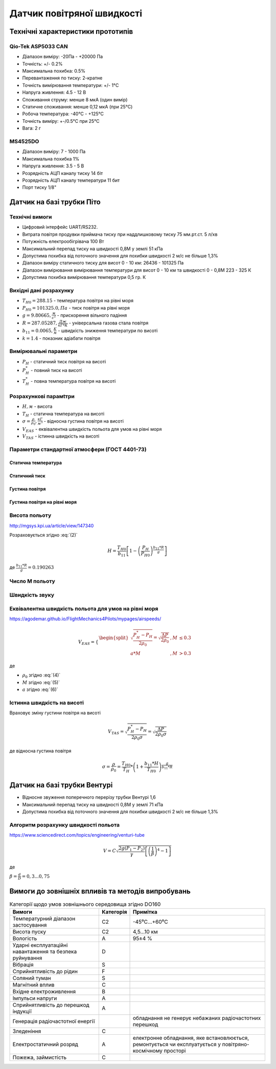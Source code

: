 =============================
Датчик повітряної швидкості
=============================

Технічні характеристики прототипів
---------------------------------------------

Qio-Tek ASP5033 CAN
~~~~~~~~~~~~~~~~~~~~~~~

* Діапазон виміру: -20Па - +20000 Па
* Точність: +/- 0.2%
* Максимальна похибка: 0.5%
* Перевантаження по тиску: 2-кратне
* Точність вимірювання температури: +/- 1°C
* Напруга живлення: 4.5 - 12 В
* Споживання струму: менше 8 мкА (один вимір)
* Статичне споживання: менше 0,12 мкА (при 25°C)
* Робоча температура: -40°C - +125°C
* Точність виміру: +-/0.5°C при 25°C
* Вага: 2 г

MS4525DO
~~~~~~~~~~~~~~~~~~

* Діапазон виміру: 7 - 1000 Па
* Максимальна похибка 1%
* Напруга живлення: 3.5 - 5 В
* Розрядність АЦП каналу тиску 14 біт
* Розрядність АЦП каналу температури 11 бит
* Порт тиску 1/8"

Датчик на базі трубки Піто
----------------------------------------------------------------

Технічні вимоги
~~~~~~~~~~~~~~~~~~~~

* Цифровий інтерфейс UART/RS232.
* Витрата повітря продувки приймача тиску при наддлишковому тиску 75 мм.рт.ст. 5 л/хв
* Потужність електрообігрівача 100 Вт
* Максимальний перепад тиску на швидкості 0,8М у землі 51 кПа
* Допустима похибка від поточного значення для похибки швидкості 2 м/с не більше 1,3%
* Діапазон виміру статичного тиску для висот 0 - 10 км: 26436 - 101325 Па
* Діапазон вимірювання вимірювання температури для висот 0 - 10 км та швидкості 0 - 0,8М 223 - 325 К
* Допустима похибка вимірювання температури 0,5 гр. К

Вихідні дані розрахунку
~~~~~~~~~~~~~~~~~~~~~~~~~~~~

* :math:`T_{H0}=288.15` - температура повітря на рівні моря
* :math:`P_{H0}=101325.0, Па` - тиск повітря на рівні моря
* :math:`g=9.80665, \frac{м}{с^2}` - прискорення вільного падіння
* :math:`R=287.05287, \frac{Дж}{кГ*К}` - універсальна газова стала повітря
* :math:`b_{11}=0.0065, \frac{K}{м}` - швидкість зниження температури по висоті
* :math:`k=1.4` - показник адіабати повітря

Вимірювальні параметри
~~~~~~~~~~~~~~~~~~~~~~~~~~~~

* :math:`P_H` - статичний тиск повітря на висоті
* :math:`P^*_H` - повний тиск на висоті
* :math:`T^*_H` - повна температура повітря на висоті

Розрахункові парамtтри
~~~~~~~~~~~~~~~~~~~~~~~

* :math:`H, м` - висота
* :math:`T_H` - статична температура на висоті
* :math:`\sigma=\frac{\rho}{\rho_0}, \frac{кГ}{м^3}` - відносна густина повітря на висоті
* :math:`V_{EAS}` - еквівалентна швидкість польота для умов на рівні моря
* :math:`V_{TAS}` - істинна швидкість на висоті

Параметри стандартної атмосфери (ГОСТ 4401-73)
~~~~~~~~~~~~~~~~~~~~~~~~~~~~~~~~~~~~~~~~~~~~~~~~~~~~

Статична температура
""""""""""""""""""""

.. math::
    :label: (1)

    T_H = T_{H0} + b_{11}*H

Статичний тиск
""""""""""""""""""""

.. math::
    :label: (2)

    P_H = P_{H0} * \left(1-\frac{b_{11}*H}{T_{H0}}\right)^{
                    \frac{g}{b_{11}*R}}

Густина повітря
""""""""""""""""

.. math::
    :label: (3)

    \rho=\frac{P}{R*T}

Густина повітря на рівні моря
""""""""""""""""""""""""""""""

.. math::
    :label: (4)

    \rho_0=\frac{P_{H0}}{R*T_{H0}}=1.225 \frac{кГ}{м^3}

Висота польоту
~~~~~~~~~~~~~~~~~~~~~~~~~~~~~

http://mgsys.kpi.ua/article/view/147340

Розраховується згідно :eq:`(2)`

.. math::

    H=\frac{T_{H0}}{b_{11}}
    \left[1-\left(\frac{P_H}{P_{H0}}\right)^\frac{b_{11}*R}{g}\right]

де :math:`\frac{b_{11}*R}{g}=0.190263`

Число М польоту
~~~~~~~~~~~~~~~~~

.. math:: 
    :label: (5)

    M=\sqrt{\frac{2}{k-1}\left[\left(\frac{P_{H0}}{P_H}\right)^{\frac{k-1}{k}}-1\right]}

Швидкість звуку
~~~~~~~~~~~~~~~~~~

.. math::
    :label: (6)

    a=\sqrt{kRT^*_H}

Еквівалентна швидкість польота для умов на рівні моря
~~~~~~~~~~~~~~~~~~~~~~~~~~~~~~~~~~~~~~~~~~~~~~~~~~~~~~~~~~~

https://agodemar.github.io/FlightMechanics4Pilots/mypages/airspeeds/

.. math::

    V_{EAS}=\begin{cases}
                \begin{split}
                    \sqrt{\frac{P^*_H-P_H}{2\rho_0}}=\sqrt{\frac{ \Delta P }{2\rho_0}}&, M&\leq0.3\\
                    a*M&, M&> 0.3
                \end{split}
            \end{cases}

де 

* :math:`\rho_0` згідно :eq:`(4)`
* :math:`M` згідно :eq:`(5)`
* :math:`a` згідно :eq:`(6)`

Істинна швидкість на висоті
~~~~~~~~~~~~~~~~~~~~~~~~~~~~~~~~~~~~

Враховує зміну густини повітря на висоті

.. math::

    V_{TAS}=\sqrt{\frac{P^*_H-P_H}{2\rho_0\sigma}}=\sqrt{\frac{ \Delta P }{2\rho_0\sigma}}

де відносна густина повітря

.. math::

    \sigma=\frac{\rho}{\rho_0}=\frac{T_{H0}}{T_H} * \left(1+\frac{b_{11}*H}{T_{H0}}\right)^{
                    \frac{g}{b_{11}*R}}

Датчик на базі трубки Вентурі
-------------------------------

* Відносне звуження поперечного перерізу трубки Вентурі 1,6
* Максимальний перепад тиску на швидності 0,8М у землі 71 кПа
* Допустима похибка від поточного значення для похибки швидкості 2 м/с не більше 1,3%

Алгоритм розрахунку швидкості польота
~~~~~~~~~~~~~~~~~~~~~~~~~~~~~~~~~~~~~~~~~~~~~~~~~~

https://www.sciencedirect.com/topics/engineering/venturi-tube

.. math::

    V=C\sqrt{\frac{2g(P_1-P_2)}{\gamma}\left[\left(\frac{1}{\beta}\right)^4-1\right]}

де

:math:`\beta=\frac{d}{D}=0,3... 0,75`

.. image:: _static/speed-re.png

Вимоги до зовнішніх впливів та методів випробувань
-----------------------------------------------------

.. csv-table:: Категорії щодо умов зовнішнього середовища згідно DO160
    :header: "Вимоги", "Категорія ", "Примітка"

    "Температурний діапазон застосування", С2, -45⁰С…+60⁰С
    "Висота пуску", С2, "4,5…10 км"
    "Вологість", А, 95±4 %
    "Ударні експлуатаційні навантаження та безпека руйнування", D,
    "Вібрація", S,
    "Сприйнятливість до рідин", F,
    "Соляний туман", S,
    "Магнітний вплив", С,
    "Вхідне електроживлення", В,
    "Імпульси напруги", А,
    "Сприйнятливість до перешкод індукції", А,
    "Генерація радіочастотної енергії", , "обладнання не генерує небажаних радіочастотних перешкод"
    "Зледеніння", С,
    "Електростатичний розряд", А, "електронне обладнання, яке встановлюється, ремонтується чи експлуатується у повітряно-космічному просторі"
    "Пожежа, займистість", С,
